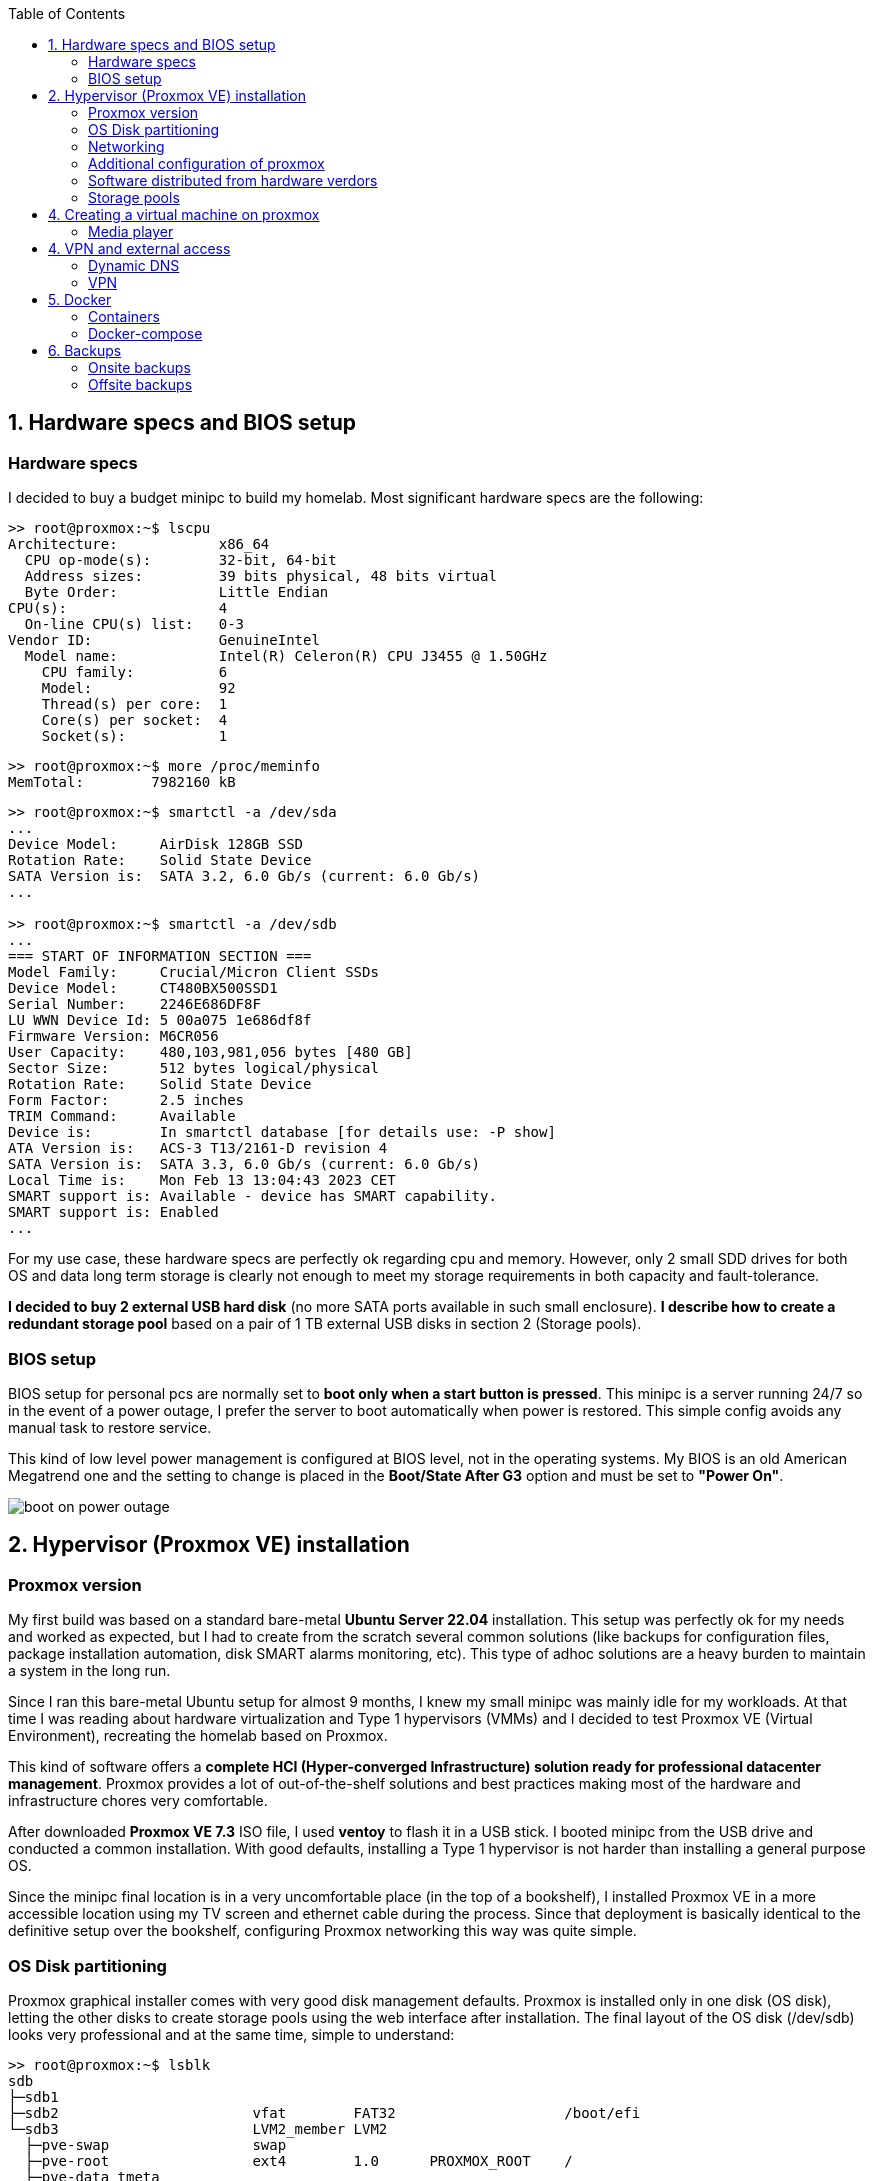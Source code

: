 :toc:
:icons: font
:source-highlighter: prettify
:project_id: homelab
:tabsize: 2

== 1. Hardware specs and BIOS setup

=== Hardware specs

I decided to buy a budget minipc to build my homelab. Most significant hardware specs are the following:

[source]
----
>> root@proxmox:~$ lscpu
Architecture:            x86_64
  CPU op-mode(s):        32-bit, 64-bit
  Address sizes:         39 bits physical, 48 bits virtual
  Byte Order:            Little Endian
CPU(s):                  4
  On-line CPU(s) list:   0-3
Vendor ID:               GenuineIntel
  Model name:            Intel(R) Celeron(R) CPU J3455 @ 1.50GHz
    CPU family:          6
    Model:               92
    Thread(s) per core:  1
    Core(s) per socket:  4
    Socket(s):           1
----

[source]
----
>> root@proxmox:~$ more /proc/meminfo
MemTotal:        7982160 kB
----

[source]
----
>> root@proxmox:~$ smartctl -a /dev/sda
...
Device Model:     AirDisk 128GB SSD
Rotation Rate:    Solid State Device
SATA Version is:  SATA 3.2, 6.0 Gb/s (current: 6.0 Gb/s)
...

>> root@proxmox:~$ smartctl -a /dev/sdb
...
=== START OF INFORMATION SECTION ===
Model Family:     Crucial/Micron Client SSDs
Device Model:     CT480BX500SSD1
Serial Number:    2246E686DF8F
LU WWN Device Id: 5 00a075 1e686df8f
Firmware Version: M6CR056
User Capacity:    480,103,981,056 bytes [480 GB]
Sector Size:      512 bytes logical/physical
Rotation Rate:    Solid State Device
Form Factor:      2.5 inches
TRIM Command:     Available
Device is:        In smartctl database [for details use: -P show]
ATA Version is:   ACS-3 T13/2161-D revision 4
SATA Version is:  SATA 3.3, 6.0 Gb/s (current: 6.0 Gb/s)
Local Time is:    Mon Feb 13 13:04:43 2023 CET
SMART support is: Available - device has SMART capability.
SMART support is: Enabled
...
----

For my use case, these hardware specs are perfectly ok regarding cpu and memory. However, only 2 small SDD drives for both OS and data long term storage is clearly not enough to meet my storage requirements in both capacity and fault-tolerance.

**I decided to buy 2 external USB hard disk** (no more SATA ports available in such small enclosure). *I describe how to create a redundant storage pool* based on a pair of 1 TB external USB disks in section 2 (Storage pools).

=== BIOS setup

BIOS setup for personal pcs are normally set to *boot only when a start button is pressed*. This minipc is a server running 24/7 so in the event of a power outage, I prefer the server to boot automatically when power is restored. This simple config avoids any manual task to restore service.

This kind of low level power management is configured at BIOS level, not in the operating systems. My BIOS is an old American Megatrend one and the setting to change is placed in the *Boot/State After G3* option and must be set to *"Power On"*.

image::src/bios/boot_on_power_outage.jpg[]

== 2. Hypervisor (Proxmox VE) installation

=== Proxmox version

My first build was based on a standard bare-metal **Ubuntu Server 22.04** installation. This setup was perfectly ok for my needs and worked as expected, but I had to create from the scratch several common solutions (like backups for configuration files, package installation automation, disk SMART alarms monitoring, etc). This type of adhoc solutions are a heavy burden to maintain a system in the long run.

Since I ran this bare-metal Ubuntu setup for almost 9 months, I knew my small minipc was mainly idle for my workloads. At that time I was reading about hardware virtualization and Type 1 hypervisors (VMMs) and I decided to test Proxmox VE (Virtual Environment), recreating the homelab based on Proxmox.

This kind of software offers a **complete HCI (Hyper-converged Infrastructure) solution ready for professional datacenter management**. Proxmox provides a lot of out-of-the-shelf solutions and best practices making most of the hardware and infrastructure chores very comfortable.

After downloaded *Proxmox VE 7.3* ISO file, I used *ventoy* to flash it in a USB stick. I booted minipc from the USB drive and conducted a common installation. With good defaults, installing a Type 1 hypervisor is not harder than installing a general purpose OS.

Since the minipc final location is in a very uncomfortable place (in the top of a bookshelf), I installed Proxmox VE in a more accessible location using my TV screen and ethernet cable during the process. Since that deployment is basically identical to the definitive setup over the bookshelf, configuring Proxmox networking this way was quite simple.

=== OS Disk partitioning

Proxmox graphical installer comes with very good disk management defaults. Proxmox is installed only in one disk (OS disk), letting the other disks to create storage pools using the web interface after installation. The final layout of the OS disk (/dev/sdb) looks very professional and at the same time, simple to understand:

[source]
----
>> root@proxmox:~$ lsblk
sdb
├─sdb1
├─sdb2                       vfat        FAT32                    /boot/efi
└─sdb3                       LVM2_member LVM2
  ├─pve-swap                 swap
  ├─pve-root                 ext4        1.0      PROXMOX_ROOT    /
  ├─pve-data_tmeta
  │ └─pve-data-tpool
  │   └─pve-data
  └─pve-data_tdata
    └─pve-data-tpool
      └─pve-data
----

Each partition or volume group has a common and clear goal:
[source]
----
- /boot/efi is where OS-independent bootloader is stored (grub2 in my case)
- pve-swap is the lvm volume group where Proxmox VE placed the swap space
- pve-root voluge group is where the root file system of Proxmox is placed.
- pve-data_tmeta (metadata) is a LVM-based thin provisioning volume used to store virtual hard disks
- pve-data_tdata (data) is a LVM-based thin provisioning volume used to store virtual hard disks
----

=== Networking

Using Proxmox graphical interface makes network setup quite easy. It detected my router physical network out of the box and allowed to set up easily a fixed IP address for Proxmox. This IP is visible in all my LAN and is where Proxmox VE GUI can be found.

My minipc has 2 physical network interfaces (ethernet and wireless):

[source]
----
>> root@proxmox:~$ lspci
01:00.0 Ethernet controller: Intel Corporation Ethernet Controller I225-V (rev 01)
02:00.0 Network controller: Intel Corporation Wireless 3165 (rev 79)
----

My minipc is placed in the top of a bookshelf, close to the router. I wired minipc to the router via an ethernet cable. To lower the power consumption and increase security, wireless interface was not enabled.

Proxmox creates a default ** virtual bridge vmbr0** linked with the default ** ethernet physical NIC eno1** in such a manner each NIC of a VM is created directly in the same network range of the physical network of my router. Quite simple setup and very convenient.

Since I relied on my physical router network (192.168.1.0/24), I found no need to create virtual networks in the proxmox hypervisor. Only two physical address are used of my home network:

[source]
----
  - one for proxmox.homelab (192.168.1.4) => Hypervisor bare-metal deployment
  - one for minipc.homelab (192.148.1.2) => Virtual machine created over Proxmox where docker runs
----

**minipc.homelab** VM has one external IP and lots of private IP address (one for each docker container). Most of the software of the homelab is run inside the virtual machine, making backup and maintenance child's play

[source]
----
>> root@proxmox:~$ ip a
...
2: eno1: <BROADCAST,MULTICAST,UP,LOWER_UP> mtu 1500 qdisc mq master vmbr0 state UP group default qlen 1000
    link/ether 68:1d:ef:28:1d:0e brd ff:ff:ff:ff:ff:ff
    altname enp1s0
...
4: vmbr0: <BROADCAST,MULTICAST,UP,LOWER_UP> mtu 1500 qdisc noqueue state UP group default qlen 1000
    link/ether 68:1d:ef:28:1d:0e brd ff:ff:ff:ff:ff:ff
    inet 192.168.1.4/24 scope global vmbr0
       valid_lft forever preferred_lft forever
    inet6 fe80::6a1d:efff:fe28:1d0e/64 scope link
       valid_lft forever preferred_lft forever
...
----

=== Additional configuration of proxmox

Since most of the software is going to be installed inside a VM, at the hypervisor level, very few extra packages are required.

The most important thing missing is to set up email relay for automatic alarms. To configure it, just follow Techno Tim's video: https://www.youtube.com/watch?v=85ME8i4Ry6A

An extract of the configuration steps is the following:

[source]
----
>> apt instalapt install -y libsasl2-modules mailutils

# Setup credentials in the sasl_passwd file following this format
>> more /etc/postfix/sasl_passwd
smtp.gmail.com email:passwd

# Create a hashed version of the file
>> postmap hash:/etc/postfix/sasl_passwd
>> chmod 600 /etc/postfix/sasl_passwd

# Paste next configuration in /etc/postfix/main.cf file:
realayhost = smtp.gmail.com:587
smtp_use_tls = yes
smtp_sasl_auth_enable = yes
smtp_sasl_security_options =
smtp_sasl_password_maps = hash:/etc/postfix/sasl_passwd
smtp_tls_CAfile = /etc/ssl/certs/Entrust_Root_Certification_Authority.pem

# Restart postfix
>> postfix reload
----

=== Software distributed from hardware verdors

Some hardware is distributed directly from vendor's website. The UPS monitor should be installed at hypervisor level, not VM level. In the event of a power outage, the complete server, including both hypervisor and all vms, should be shut down when the battery is running out.

Initially I deployed and configured the UPS monitor in a VM but this deployment wes neither reliable (sometimes it didn't detect changed in UPS) nor safe (it only shut down the vm and not the hypervisor)

[source]
----
- PowerMaster+: UPS monitor from https://www.powermonitor.software/#PowerMasterPlusSoftware (PowerWalker)
----

=== Storage pools

This minipc is intended to *host 1 on-site fault-tolerant backup for my family media (photos and videos)* so only one disk is not a valid option.

*NAS appliances are a common IT hardware* that provides both large storage capacity and fault-tolerance. Since you have to buy both the chassis and at least 2 disks, NAS appliances are expensive. If you don't mind to pay that cost, I recommend Synology NAS home appliances.

*There are also open-source NAS servers like TrueNAS, OpenMediaVault or Amahi* but any of the runs directly over docker. Using Proxmox I can create a VM to run this NAS servers but underneath hardware is limited, so I decided to explore Proxmox native storage pools instead of a NAS solution.

Proxmox has a built-in set of storage solutions that can fit my storage requirements:

[source]
----
  - Backup space for my virtual hard disks: A Proxmox directory over my old SSD + backup managing utilies from the Proxmos UI (backup schedulling and restore)
  - Thin provisioning for my virtual hard disks: A Proxmox thin-lvm where virtual hard drive are stored for VMs
  - Redundant store for my family media files: A ZFS zpool using 2 different USB external hard drives of 1 TB.
----

ZFS is used underneath by Proxmox to create a virtual device that synchronize automatically operations over both external hard drives. The model and some technical specs of the USB external hard drives used to create a redundant data store:

[source]
----
>> root@proxmox:~$ smartctl -a /dev/sdb
...
Model Family:     Toshiba 2.5" HDD MQ04UBF... (USB 3.0)
Device Model:     TOSHIBA MQ04UBF100
...
----

[source]
----
>> root@proxmox:~$ lsblk
NAME                FSTYPE      LABEL           MOUNTPOINT         SIZE
sda
└─sda1              ext4        PROXMOX_BACKUPS /mnt/pve/backups   119.2G
sdc
├─sdc1              zfs_member  zfs-mirror-hdd                     931.5G
└─sdc9                                                             8M
sdd
├─sdd1              zfs_member  zfs-mirror-hdd                     931.5G
└─sdd9                                                             8M
zd0                 ext4        VM_100_NAS                         500G
----

== 4. Creating a virtual machine on proxmox

Most of the applications running in the minipc are deployed as docker containers. However, these ubuntu packages are required to be installed using apt

[source]
----
- docker.io: Docker engine
- docker-compose: Multi-container docker applications
- rclone: Off-site backup
- minidlna: Export media content via DLNA to smart TV
- ssmpt: Link mail command line tool to ssmpt allowing security emails reach my personal account
- mutt: Command line email client to easily sending email programaticaly from shell scripts
----

=== Media player
minidlna

== 4. VPN and external access

=== Dynamic DNS
  NoIP
=== Blocking direct traffic to Router DNS
  adblocking (pihole)
  Mainly problematic with Android phones
=== Port forwading for VPN and ¿nextcloud?

=== VPN
  wireguard
  laptop scripts
  mobile phones

== 5. Docker

=== Containers

Running containers

[source]
----
  - Pihole
  - Syncthing
  - Portainer
  - Heimdall
  - Uptime-kuma
  - Photoview
  - Mariadb
  - Watchtower
----

In analysis:

[source]
----
  - Traefik
  - Next-cloud
  - Homeassistant
  - Plex / kodi / jellybin / emby
  - freeipa
  - teleport
----

=== Docker-compose

https://github.com/macvaz/homelab/tree/main/src/docker[YAML file]

== 6. Backups

=== Onsite backups
  syncthing + some bash writing on RAID

=== Offsite backups

https://github.com/macvaz/homelab/tree/main/src/backup/backup_last_month_photos.sh[Monthly backup script using rclone]

